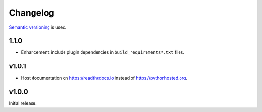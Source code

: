 Changelog
=========

`Semantic versioning <semver_>`_ is used.

1.1.0
-----
- Enhancement: include plugin dependencies in ``build_requirements*.txt`` files.

v1.0.1
------
- Host documentation on https://readthedocs.io instead of
  https://pythonhosted.org.

v1.0.0
------
Initial release.

.. _semver: http://semver.org/spec/v2.0.0.html
